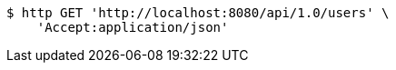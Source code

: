 [source,bash]
----
$ http GET 'http://localhost:8080/api/1.0/users' \
    'Accept:application/json'
----